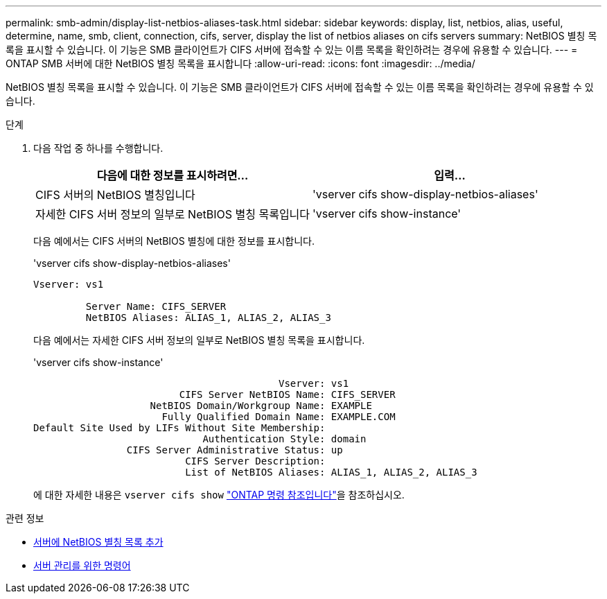 ---
permalink: smb-admin/display-list-netbios-aliases-task.html 
sidebar: sidebar 
keywords: display, list, netbios, alias, useful, determine, name, smb, client, connection, cifs, server, display the list of netbios aliases on cifs servers 
summary: NetBIOS 별칭 목록을 표시할 수 있습니다. 이 기능은 SMB 클라이언트가 CIFS 서버에 접속할 수 있는 이름 목록을 확인하려는 경우에 유용할 수 있습니다. 
---
= ONTAP SMB 서버에 대한 NetBIOS 별칭 목록을 표시합니다
:allow-uri-read: 
:icons: font
:imagesdir: ../media/


[role="lead"]
NetBIOS 별칭 목록을 표시할 수 있습니다. 이 기능은 SMB 클라이언트가 CIFS 서버에 접속할 수 있는 이름 목록을 확인하려는 경우에 유용할 수 있습니다.

.단계
. 다음 작업 중 하나를 수행합니다.
+
|===
| 다음에 대한 정보를 표시하려면... | 입력... 


 a| 
CIFS 서버의 NetBIOS 별칭입니다
 a| 
'vserver cifs show-display-netbios-aliases'



 a| 
자세한 CIFS 서버 정보의 일부로 NetBIOS 별칭 목록입니다
 a| 
'vserver cifs show-instance'

|===
+
다음 예에서는 CIFS 서버의 NetBIOS 별칭에 대한 정보를 표시합니다.

+
'vserver cifs show-display-netbios-aliases'

+
[listing]
----
Vserver: vs1

         Server Name: CIFS_SERVER
         NetBIOS Aliases: ALIAS_1, ALIAS_2, ALIAS_3
----
+
다음 예에서는 자세한 CIFS 서버 정보의 일부로 NetBIOS 별칭 목록을 표시합니다.

+
'vserver cifs show-instance'

+
[listing]
----

                                          Vserver: vs1
                         CIFS Server NetBIOS Name: CIFS_SERVER
                    NetBIOS Domain/Workgroup Name: EXAMPLE
                      Fully Qualified Domain Name: EXAMPLE.COM
Default Site Used by LIFs Without Site Membership:
                             Authentication Style: domain
                CIFS Server Administrative Status: up
                          CIFS Server Description:
                          List of NetBIOS Aliases: ALIAS_1, ALIAS_2, ALIAS_3
----
+
에 대한 자세한 내용은 `vserver cifs show` link:https://docs.netapp.com/us-en/ontap-cli/vserver-cifs-show.html["ONTAP 명령 참조입니다"^]을 참조하십시오.



.관련 정보
* xref:add-list-netbios-aliases-server-task.adoc[서버에 NetBIOS 별칭 목록 추가]
* xref:commands-manage-servers-reference.adoc[서버 관리를 위한 명령어]

